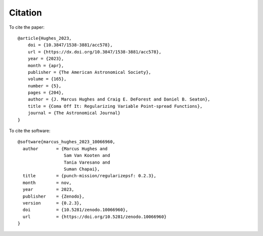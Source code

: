 Citation
======================

To cite the paper::

    @article{Hughes_2023,
        doi = {10.3847/1538-3881/acc578},
        url = {https://dx.doi.org/10.3847/1538-3881/acc578},
        year = {2023},
        month = {apr},
        publisher = {The American Astronomical Society},
        volume = {165},
        number = {5},
        pages = {204},
        author = {J. Marcus Hughes and Craig E. DeForest and Daniel B. Seaton},
        title = {Coma Off It: Regularizing Variable Point-spread Functions},
        journal = {The Astronomical Journal}
    }



To cite the software::

    @software{marcus_hughes_2023_10066960,
      author       = {Marcus Hughes and
                      Sam Van Kooten and
                      Tania Varesano and
                      Suman Chapai},
      title        = {punch-mission/regularizepsf: 0.2.3},
      month        = nov,
      year         = 2023,
      publisher    = {Zenodo},
      version      = {0.2.3},
      doi          = {10.5281/zenodo.10066960},
      url          = {https://doi.org/10.5281/zenodo.10066960}
    }

